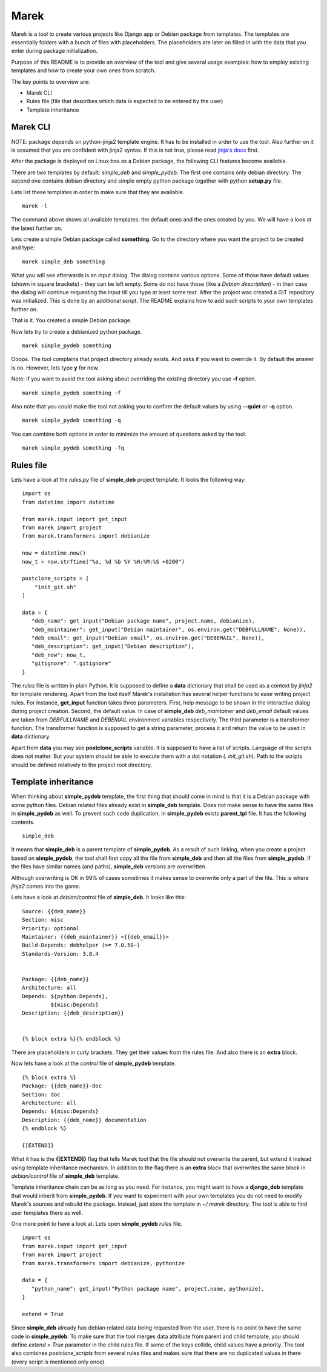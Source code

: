 Marek
=====

Marek is a tool to create various projects like Django app or Debian package from templates. The templates are
essentially folders with a bunch of files with placeholders. The placeholders are later on filled in with the data that
you enter during package initialization.

Purpose of this README is to provide an overview of the tool and give several usage examples: how to employ existing
templates and how to create your own ones from scratch.

The key points to overview are:

- Marek CLI
- Rules file (file that describes which data is expected to be entered by the user)
- Template inheritance

Marek CLI
---------

NOTE: package depends on python-jinja2 template engine. It has to be installed in order to use the tool. Also further on
it is assumed that you are confident with jinja2 syntax. If this is not true, please read
`jinja's docs <http://jinja.pocoo.org/docs/>`_ first.

After the package is deployed on Linux box as a Debian package, the following CLI features become available.

There are two templates by default: *simple_deb* and *simple_pydeb*. The first one contains only debian directory. The
second one contains debian directory and simple empty python package together with python **setup.py** file.

Lets list these templates in order to make sure that they are available.

::

    marek -l

The command above shows all available templates: the default ones and the ones created by you. We will have a look at
the latest further on.

Lets create a simple Debian package called **something**. Go to the directory where you want the project to be created
and type:

::

    marek simple_deb something

What you will see afterwards is an input dialog. The dialog contains various options. Some of those have default values
(shown in square brackets) - they can be left empty. Some do not have those (like a *Debian description*) - in their
case the dialog will continue requesting the input till you type at least some text. After the project was created a GIT
repository was initialized. This is done by an additional script. The README explains how to add such scripts to your
own templates further on.

That is it. You created a simple Debian package.

Now lets try to create a debianized python package.

::

    marek simple_pydeb something

Ooops. The tool complains that project directory already exists. And asks if you want to override it. By default the
answer is no. However, lets type **y** for now.

Note: if you want to avoid the tool asking about overriding the existing directory you use **-f** option.

::

    marek simple_pydeb something -f

Also note that you could make the tool not asking you to confirm the default values by using **--quiet** or **-q**
option.

::

    marek simple_pydeb something -q

You can combine both options in order to minimize the amount of questions asked by the tool.

::

    marek simple_pydeb something -fq

Rules file
----------

Lets have a look at the *rules.py* file of **simple_deb** project template. It looks the following way:

::

    import os
    from datetime import datetime

    from marek.input import get_input
    from marek import project
    from marek.transformers import debianize

    now = datetime.now()
    now_t = now.strftime("%a, %d %b %Y %H:%M:%S +0200")

    postclone_scripts = [
        "init_git.sh"
    ]

    data = {
       "deb_name": get_input("Debian package name", project.name, debianize),
       "deb_maintainer": get_input("Debian maintainer", os.environ.get("DEBFULLNAME", None)),
       "deb_email": get_input("Debian email", os.environ.get("DEBEMAIL", None)),
       "deb_description": get_input("Debian description"),
       "deb_now": now_t,
       "gitignore": ".gitignore"
    }

The *rules* file is written in plain Python. It is supposed to define a **data** dictionary that shall be used as a
context by *jinja2* for template rendering. Apart from the tool itself Marek's installation has several helper functions
to ease writing project rules. For instance, **get_input** function takes three parameters. First, help message to be
shown in the interactive dialog during project creation. Second, the default value. In case of **simple_deb**
*deb_maintainer* and *deb_email* default values are taken from *DEBFULLNAME* and *DEBEMAIL* environment variables
respectively. The third parameter is a transformer function. The transformer function is supposed to get a string
parameter, process it and return the value to be used in **data** dictionary.

Apart from **data** you may see **postclone_scripts** variable. It is supposed to have a list of scripts. Language of
the scripts does not matter. But your system should be able to execute them with a dot notation (*. init_git.sh*).
Path to the scripts should be defined relatively to the project root directory.

Template inheritance
--------------------

When thinking about **simple_pydeb** template, the first thing that should come in mind is that it is a Debian package
with some python files. Debian related files already exist in **simple_deb** template. Does not make sense to have the
same files in **simple_pydeb** as well. To prevent such code duplication, in **simple_pydeb** exists **parent_tpl**
file. It has the following contents.

::

    simple_deb

It means that **simple_deb** is a parent template of **simple_pydeb**. As a result of such linking, when you create a
project based on **simple_pydeb**, the tool shall first copy all the file from **simple_deb** and then all the files
from **simple_pydeb**. If the files have similar names (and paths), **simple_deb** versions are overwritten.

Although overwriting is OK in 99% of cases sometimes it makes sense to overwrite only a part of the file. This is where
*jinja2* comes into the game.

Lets have a look at *debian/control* file of **simple_deb**. It looks like this:

::

    Source: {{deb_name}}
    Section: misc
    Priority: optional
    Maintainer: {{deb_maintainer}} <{{deb_email}}>
    Build-Depends: debhelper (>= 7.0.50~)
    Standards-Version: 3.8.4


    Package: {{deb_name}}
    Architecture: all
    Depends: ${python:Depends},
             ${misc:Depends}
    Description: {{deb_description}}


    {% block extra %}{% endblock %}

There are placeholders in curly brackets. They get their values from the rules file. And also there is an **extra**
block.

Now lets have a look at the *control* file of **simple_pydeb** template.

::

    {% block extra %}
    Package: {{deb_name}}-doc
    Section: doc
    Architecture: all
    Depends: ${misc:Depends}
    Description: {{deb_name}} documentation
    {% endblock %}

    {[EXTEND]}

What it has is the **{[EXTEND]}** flag that tells Marek tool that the file should not overwrite the parent, but extend
it instead using template inheritance mechanism. In addition to the flag there is an **extra** block that overwrites
the same block in *debian/control* file of **simple_deb** template.

Template inheritance chain can be as long as you need. For instance, you might want to have a **django_deb** template
that would inherit from **simple_pydeb**. If you want to experiment with your own templates you do not need to modify
Marek's sources and rebuild the package. Instead, just store the template in *~/.marek* directory. The tool is able to
find user templates there as well.

One more point to have a look at. Lets open **simple_pydeb** *rules* file.

::

    import os
    from marek.input import get_input
    from marek import project
    from marek.transformers import debianize, pythonize

    data = {
       "python_name": get_input("Python package name", project.name, pythonize),
    }

    extend = True

Since **simple_deb** already has debian related data being requested from the user, there is no point to have the same
code in **simple_pydeb**. To make sure that the tool merges data attribute from parent and child template, you should
define *extend = True* parameter in the child rules file. If some of the keys collide, child values have a priority.
The tool also combines *postclone_scripts* from several rules files and makes sure that there are no duplicated values
in there (every script is mentioned only once).
